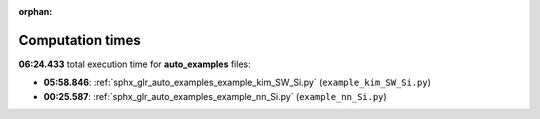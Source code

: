 
:orphan:

.. _sphx_glr_auto_examples_sg_execution_times:

Computation times
=================
**06:24.433** total execution time for **auto_examples** files:

- **05:58.846**: :ref:`sphx_glr_auto_examples_example_kim_SW_Si.py` (``example_kim_SW_Si.py``)
- **00:25.587**: :ref:`sphx_glr_auto_examples_example_nn_Si.py` (``example_nn_Si.py``)
